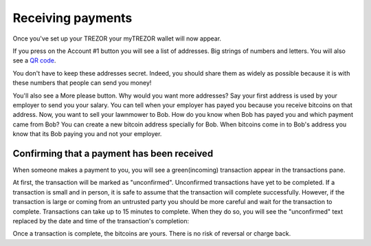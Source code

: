 Receiving payments
========

Once you've set up your TREZOR your myTREZOR wallet will now appear.

.. image:: images/emptywallet.jpg

If you press on the Account #1 button you will see a list of addresses.  Big strings of numbers and letters.  You will also see a `QR code`_.

.. image:: images/accountpage.jpg

You don't have to keep these addresses secret.  Indeed, you should share them as widely as possible because it is with these numbers that people can send you money!

You'll also see a More please button.  Why would you want more addresses?  Say your first address is used by your employer to send you your salary.  You can tell when your employer has payed you because you receive bitcoins on that address.  Now, you want to sell your lawnmower to Bob.  How do you know when Bob has payed you and which payment came from Bob?  You can create a new bitcoin address specially for Bob.  When bitcoins come in to Bob's address you know that its Bob paying you and not your employer.

Confirming that a payment has been received
-----------------------------------

When someone makes a payment to you, you will see a green(incoming) transaction appear in the transactions pane.

.. image:: images/incoming-unconfirmed.png

At first, the transaction will be marked as "unconfirmed".  Unconfirmed transactions have yet to be completed.  If a transaction is small and in person, it is safe to assume that the transaction will complete successfully.  However, if the transaction is large or coming from an untrusted party you should be more careful and wait for the transaction to complete.  Transactions can take up to 15 minutes to complete.  When they do so, you will see the "unconfirmed" text replaced by the date and time of the transaction's completion:

.. image:: images/incoming-confirmed.png

Once a transaction is complete, the bitcoins are yours.  There is no risk of reversal or charge back.

.. _`QR code`: http://www.whatisaqrcode.co.uk/


